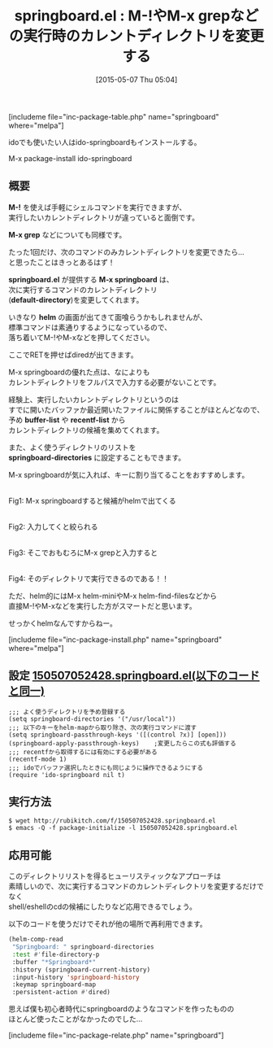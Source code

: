 #+BLOG: rubikitch
#+POSTID: 895
#+BLOG: rubikitch
#+DATE: [2015-05-07 Thu 05:04]
#+PERMALINK: springboard
#+OPTIONS: toc:nil num:nil todo:nil pri:nil tags:nil ^:nil \n:t -:nil
#+ISPAGE: nil
#+DESCRIPTION:
# (progn (erase-buffer)(find-file-hook--org2blog/wp-mode))
#+BLOG: rubikitch
#+CATEGORY: Emacsコマンド実行
#+EL_PKG_NAME: springboard
#+TAGS: helm, ido
#+EL_TITLE0: M-!やM-x grepなどの実行時のカレントディレクトリを変更する
#+EL_URL: 
#+begin: org2blog
#+TITLE: springboard.el : M-!やM-x grepなどの実行時のカレントディレクトリを変更する
[includeme file="inc-package-table.php" name="springboard" where="melpa"]

#+end:
idoでも使いたい人はido-springboardもインストールする。

M-x package-install ido-springboard


** 概要
*M-!* を使えば手軽にシェルコマンドを実行できますが、
実行したいカレントディレクトリが違っていると面倒です。

*M-x grep* などについても同様です。

たった1回だけ、次のコマンドのみカレントディレクトリを変更できたら…
と思ったことはきっとあるはず！

*springboard.el* が提供する *M-x springboard* は、
次に実行するコマンドのカレントディレクトリ
(*default-directory*)を変更してくれます。

いきなり *helm* の画面が出てきて面喰らうかもしれませんが、
標準コマンドは素通りするようになっているので、
落ち着いてM-!やM-xなどを押してください。

ここでRETを押せばdiredが出てきます。

M-x springboardの優れた点は、なによりも
カレントディレクトリをフルパスで入力する必要がないことです。

経験上、実行したいカレントディレクトリというのは
すでに開いたバッファか最近開いたファイルに関係することがほとんどなので、
予め *buffer-list* や *recentf-list* から
カレントディレクトリの候補を集めてくれます。

また、よく使うディレクトリのリストを
*springboard-directories* に設定することもできます。

M-x springboardが気に入れば、キーに割り当てることをおすすめします。

#+ATTR_HTML: :width 480
[[file:/r/sync/screenshots/20150507052855.png]]
Fig1: M-x springboardすると候補がhelmで出てくる

#+ATTR_HTML: :width 480
[[file:/r/sync/screenshots/20150507052904.png]]
Fig2: 入力してくと絞られる

#+ATTR_HTML: :width 480
[[file:/r/sync/screenshots/20150507052915.png]]
Fig3: そこでおもむろにM-x grepと入力すると

#+ATTR_HTML: :width 480
[[file:/r/sync/screenshots/20150507052924.png]]
Fig4: そのディレクトリで実行できるのである！！


ただ、helm的にはM-x helm-miniやM-x helm-find-filesなどから
直接M-!やM-xなどを実行した方がスマートだと思います。

せっかくhelmなんですからねー。

[includeme file="inc-package-install.php" name="springboard" where="melpa"]
** 設定 [[http://rubikitch.com/f/150507052428.springboard.el][150507052428.springboard.el(以下のコードと同一)]]
#+BEGIN: include :file "/r/sync/junk/150507/150507052428.springboard.el"
#+BEGIN_SRC fundamental
;;; よく使うディレクトリを予め登録する
(setq springboard-directories '("/usr/local"))
;;; 以下のキーをhelm-mapから取り除き、次の実行コマンドに渡す
(setq springboard-passthrough-keys '([(control ?x)] [open]))
(springboard-apply-passthrough-keys)    ;変更したらこの式も評価する
;;; recentfから取得するには有効にする必要がある
(recentf-mode 1)
;;; idoでバッファ選択したときにも同じように操作できるようにする
(require 'ido-springboard nil t)
#+END_SRC

#+END:

** 実行方法
#+BEGIN_EXAMPLE
$ wget http://rubikitch.com/f/150507052428.springboard.el
$ emacs -Q -f package-initialize -l 150507052428.springboard.el
#+END_EXAMPLE
** 応用可能
このディレクトリリストを得るヒューリスティックなアプローチは
素晴しいので、次に実行するコマンドのカレントディレクトリを変更するだけでなく
shell/eshellのcdの候補にしたりなど応用できるでしょう。

以下のコードを使うだけでそれが他の場所で再利用できます。

#+BEGIN_SRC emacs-lisp :results silent
(helm-comp-read
 "Springboard: " springboard-directories
 :test #'file-directory-p
 :buffer "*Springboard*"
 :history (springboard-current-history)
 :input-history 'springboard-history
 :keymap springboard-map
 :persistent-action #'dired)
#+END_SRC

思えば僕も初心者時代にspringboardのようなコマンドを作ったものの
ほとんど使ったことがなかったのでした…
# (progn (forward-line 1)(shell-command "screenshot-time.rb org_template" t))

# /r/sync/screenshots/20150507052855.png http://rubikitch.com/wp-content/uploads/2015/05/wpid-20150507052855.png
# /r/sync/screenshots/20150507052904.png http://rubikitch.com/wp-content/uploads/2015/05/wpid-20150507052904.png
# /r/sync/screenshots/20150507052915.png http://rubikitch.com/wp-content/uploads/2015/05/wpid-20150507052915.png
# /r/sync/screenshots/20150507052924.png http://rubikitch.com/wp-content/uploads/2015/05/wpid-20150507052924.png
[includeme file="inc-package-relate.php" name="springboard"]
